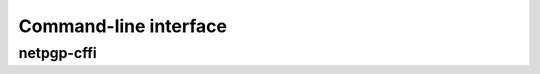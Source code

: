 Command-line interface
======================

netpgp-cffi
--------------

.. argparse::
   :module: netpgp_cffi.cli
   :func: main_argparse
   :prog: netpgp-cffi
